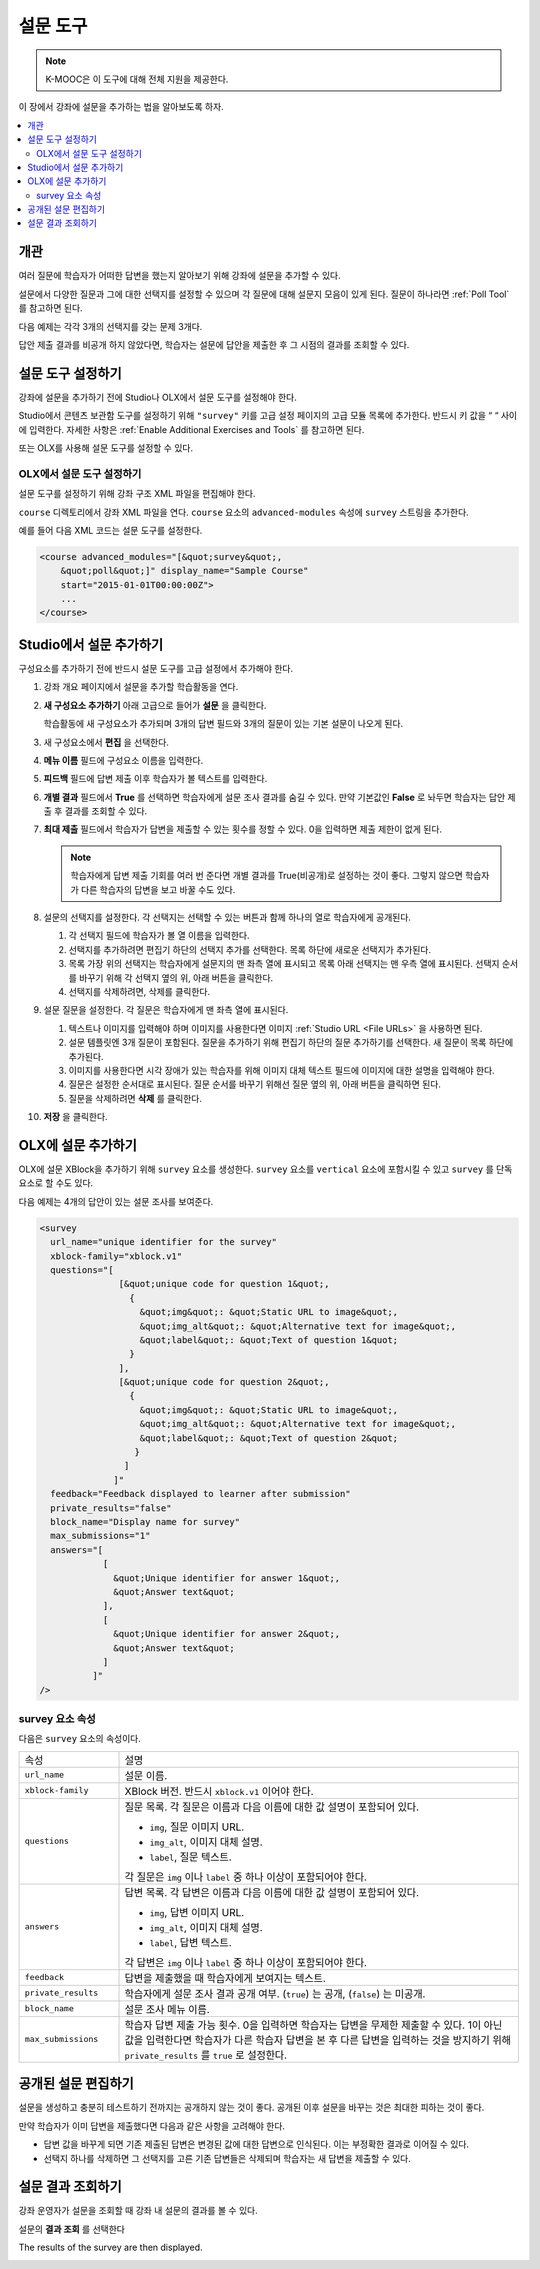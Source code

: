 .. _Survey Tool:

###################
설문 도구
###################

.. note:: K-MOOC은 이 도구에 대해 전체 지원을 제공한다.

이 장에서 강좌에 설문을 추가하는 법을 알아보도록 하자.

.. contents::
   :local:
   :depth: 2

*********
개관
*********

여러 질문에 학습자가 어떠한 답변을 했는지 알아보기 위해 강좌에 설문을 추가할 수 있다.

설문에서 다양한 질문과 그에 대한 선택지를 설정할 수 있으며 각 질문에 대해 설문지 모음이 있게 된다. 질문이 하나라면  :ref:`Poll Tool` 를 참고하면 된다.

다음 예제는 각각 3개의 선택지를 갖는 문제 3개다.

.. image:: ../../../shared/images/survey.png
    :alt: A survey asking multiple questions about the learner's view of the
     course.
    :width: 600

답안 제출 결과를 비공개 하지 않았다면, 학습자는 설문에 답안을 제출한 후 그 시점의 결과를 조회할 수 있다.

.. image:: ../../../shared/images/survey_results.png
    :alt: The results of a survey asking multiple questions about the
     learner's view of the course.
    :width: 600

.. _Enable the Survey Tool:

*********************************************
설문 도구 설정하기
*********************************************

강좌에 설문을 추가하기 전에 Studio나 OLX에서 설문 도구를 설정해야 한다.

Studio에서 콘텐츠 보관함 도구를 설정하기 위해  ``"survey"`` 키를 고급 설정 페이지의 고급 모듈 목록에 추가한다. 반드시 키 값을 “ “ 사이에 입력한다. 자세한 사항은  :ref:`Enable Additional Exercises and Tools` 를 참고하면 된다.

또는 OLX를 사용해 설문 도구를 설정할 수 있다.

======================================
OLX에서 설문 도구 설정하기
======================================

설문 도구를 설정하기 위해 강좌 구조 XML 파일을 편집해야 한다.

``course`` 디렉토리에서 강좌 XML 파일을 연다.  ``course`` 요소의 ``advanced-modules`` 속성에 ``survey`` 스트링을 추가한다.

예를 들어 다음 XML 코드는 설문 도구를 설정한다.

.. code-block:: xml

  <course advanced_modules="[&quot;survey&quot;,
      &quot;poll&quot;]" display_name="Sample Course"
      start="2015-01-01T00:00:00Z">
      ...
  </course>

***************************
Studio에서 설문 추가하기
***************************

구성요소를 추가하기 전에 반드시 설문 도구를 고급 설정에서 추가해야 한다.

#. 강좌 개요 페이지에서 설문을 추가할 학습활동을 연다.

#. **새 구성요소 추가하기** 아래 고급으로 들어가 **설문** 을 클릭한다.

   학습활동에 새 구성요소가 추가되며 3개의 답변 필드와 3개의 질문이 있는 기본 설문이 나오게 된다.

   .. image:: ../../../shared/images/survey_studio.png
    :alt: The survey component in Studio.
    :width: 600

#. 새 구성요소에서 **편집** 을 선택한다.

#. **메뉴 이름** 필드에 구성요소 이름을 입력한다.

#. **피드백** 필드에 답변 제출 이후 학습자가 볼 텍스트를 입력한다.

#. **개별 결과** 필드에서 **True** 를 선택하면 학습자에게 설문 조사 결과를 숨길 수 있다. 만약 기본값인 **False** 로 놔두면 학습자는 답안 제출 후 결과를 조회할 수 있다.

#. **최대 제출** 필드에서 학습자가 답변을 제출할 수 있는 횟수를 정할 수 있다. 0을 입력하면 제출 제한이 없게 된다.

   .. note::
    학습자에게 답변 제출 기회를 여러 번 준다면 개별 결과를 True(비공개)로 설정하는 것이 좋다. 그렇지 않으면 학습자가 다른 학습자의 답변을 보고 바꿀 수도 있다.

#. 설문의 선택지를 설정한다. 각 선택지는 선택할 수 있는 버튼과 함께 하나의 열로 학습자에게 공개된다.

   #. 각 선택지 필드에 학습자가 볼 열 이름을 입력한다.

   #. 선택지를 추가하려면 편집기 하단의 선택지 추가를 선택한다. 목록 하단에 새로운 선택지가 추가된다.

   #. 목록 가장 위의 선택지는 학습자에게 설문지의 맨 좌측 열에 표시되고 목록 아래 선택지는 맨 우측 열에 표시된다. 선택지 순서를 바꾸기 위해 각 선택지 옆의 위, 아래 버튼을 클릭한다.

   #. 선택지를 삭제하려면, 삭제를 클릭한다.

#. 설문 질문을 설정한다. 각 질문은 학습자에게 맨 좌측 열에 표시된다.

   #. 텍스트나 이미지를 입력해야 하며 이미지를 사용한다면 이미지 :ref:`Studio URL <File URLs>` 을 사용하면 된다.

   #. 설문 템플릿엔 3개 질문이 포함된다. 질문을 추가하기 위해 편집기 하단의 질문 추가하기를 선택한다. 새 질문이 목록 하단에 추가된다.

   #. 이미지를 사용한다면 시각 장애가 있는 학습자를 위해 이미지 대체 텍스트 필드에 이미지에 대한 설명을 입력해야 한다.

   #. 질문은 설정한 순서대로 표시된다. 질문 순서를 바꾸기 위해선 질문 옆의 위, 아래 버튼을 클릭하면 된다.

   #. 질문을 삭제하려면 **삭제** 를 클릭한다.

#. **저장** 을 클릭한다.

***************************
OLX에 설문 추가하기
***************************

OLX에 설문 XBlock을 추가하기 위해  ``survey`` 요소를 생성한다.  ``survey`` 요소를  ``vertical`` 요소에 포함시킬 수 있고 ``survey`` 를 단독 요소로 할 수도 있다.

다음 예제는 4개의 답안이 있는 설문 조사를 보여준다.

.. code-block:: xml

  <survey
    url_name="unique identifier for the survey"
    xblock-family="xblock.v1"
    questions="[
                 [&quot;unique code for question 1&quot;,
                   {
                     &quot;img&quot;: &quot;Static URL to image&quot;,
                     &quot;img_alt&quot;: &quot;Alternative text for image&quot;,
                     &quot;label&quot;: &quot;Text of question 1&quot;
                   }
                 ],
                 [&quot;unique code for question 2&quot;,
                   {
                     &quot;img&quot;: &quot;Static URL to image&quot;,
                     &quot;img_alt&quot;: &quot;Alternative text for image&quot;,
                     &quot;label&quot;: &quot;Text of question 2&quot;
                    }
                  ]
                ]"
    feedback="Feedback displayed to learner after submission"
    private_results="false"
    block_name="Display name for survey"
    max_submissions="1"
    answers="[
              [
                &quot;Unique identifier for answer 1&quot;,
                &quot;Answer text&quot;
              ],
              [
                &quot;Unique identifier for answer 2&quot;,
                &quot;Answer text&quot;
              ]
            ]"
  />

==========================
survey 요소 속성
==========================

다음은 ``survey`` 요소의 속성이다.

.. list-table::
     :widths: 20 80

     * - 속성
       - 설명
     * - ``url_name``
       - 설문 이름.
     * - ``xblock-family``
       - XBlock 버전. 반드시  ``xblock.v1`` 이어야 한다.
     * - ``questions``
       - 질문 목록. 각 질문은 이름과 다음 이름에 대한 값 설명이 포함되어 있다.

         * ``img``, 질문 이미지 URL.
         * ``img_alt``, 이미지 대체 설명.
         * ``label``, 질문 텍스트.

         각 질문은  ``img`` 이나  ``label`` 중 하나 이상이 포함되어야 한다.
     * - ``answers``
       - 답변 목록. 각 답변은 이름과 다음 이름에 대한 값 설명이 포함되어 있다.

         * ``img``, 답변 이미지 URL.
         * ``img_alt``, 이미지 대체 설명.
         * ``label``, 답변 텍스트.

         각 답변은 ``img`` 이나  ``label`` 중 하나 이상이 포함되어야 한다.
     * - ``feedback``
       - 답변을 제출했을 때 학습자에게 보여지는 텍스트.
     * - ``private_results``
       - 학습자에게 설문 조사 결과 공개 여부. (``true``) 는 공개, (``false``) 는 미공개.
     * - ``block_name``
       - 설문 조사 메뉴 이름.
     * - ``max_submissions``
       - 학습자 답변 제출 가능 횟수. 0을 입력하면 학습자는 답변을 무제한 제출할 수 있다. 1이 아닌 값을 입력한다면 학습자가 다른 학습자 답변을 본 후 다른 답변을 입력하는 것을 방지하기 위해 ``private_results`` 를  ``true`` 로 설정한다.

***************************
공개된 설문 편집하기
***************************

설문을 생성하고 충분히 테스트하기 전까지는 공개하지 않는 것이 좋다. 공개된 이후 설문을 바꾸는 것은 최대한 피하는 것이 좋다.

만약 학습자가 이미 답변을 제출했다면 다음과 같은 사항을 고려해야 한다.

* 답변 값을 바꾸게 되면 기존 제출된 답변은 변경된 값에 대한 답변으로 인식된다. 이는 부정확한 결과로 이어질 수 있다.

* 선택지 하나를 삭제하면 그 선택지를 고른 기존 답변들은 삭제되며 학습자는 새 답변을 제출할 수 있다.

***************************
설문 결과 조회하기
***************************

강좌 운영자가 설문을 조회할 때 강좌 내 설문의 결과를 볼 수 있다.

설문의 **결과 조회** 를 선택한다

.. image:: ../../../shared/images/survey_view_results.png
    :alt: A survey with the View Results button for course staff.
    :width: 600

The results of the survey are then displayed.

.. image:: ../../../shared/images/survey_results.png
    :alt: The results of a survey asking multiple questions about the
     learner's view of the course.
    :width: 600
